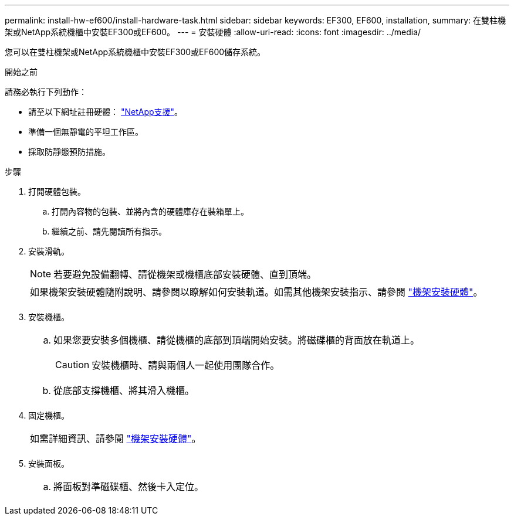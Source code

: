 ---
permalink: install-hw-ef600/install-hardware-task.html 
sidebar: sidebar 
keywords: EF300, EF600, installation, 
summary: 在雙柱機架或NetApp系統機櫃中安裝EF300或EF600。 
---
= 安裝硬體
:allow-uri-read: 
:icons: font
:imagesdir: ../media/


[role="lead"]
您可以在雙柱機架或NetApp系統機櫃中安裝EF300或EF600儲存系統。

.開始之前
請務必執行下列動作：

* 請至以下網址註冊硬體： http://mysupport.netapp.com/["NetApp支援"^]。
* 準備一個無靜電的平坦工作區。
* 採取防靜態預防措施。


.步驟
. 打開硬體包裝。
+
.. 打開內容物的包裝、並將內含的硬體庫存在裝箱單上。
.. 繼續之前、請先閱讀所有指示。


. 安裝滑軌。
+

NOTE: 若要避免設備翻轉、請從機架或機櫃底部安裝硬體、直到頂端。

+
|===


 a| 
如果機架安裝硬體隨附說明、請參閱以瞭解如何安裝軌道。如需其他機架安裝指示、請參閱 link:../rackmount-hardware.html["機架安裝硬體"]。



 a| 
image:../media/install_rails_inst-hw-ef600.png[""]

|===
. 安裝機櫃。
+
|===


 a| 
.. 如果您要安裝多個機櫃、請從機櫃的底部到頂端開始安裝。將磁碟櫃的背面放在軌道上。
+

CAUTION: 安裝機櫃時、請與兩個人一起使用團隊合作。

.. 從底部支撐機櫃、將其滑入機櫃。




 a| 
image:../media/install_ef600.png[""]

|===
. 固定機櫃。
+
|===


 a| 
如需詳細資訊、請參閱 link:../rackmount-hardware.html["機架安裝硬體"]。



 a| 
image:../media/secure_shelf_inst-hw-ef600.png[""]

|===
. 安裝面板。
+
|===


 a| 
.. 將面板對準磁碟櫃、然後卡入定位。




 a| 
image:../media/install_faceplate_2_0_inst-hw-ef600.png[""]

|===

